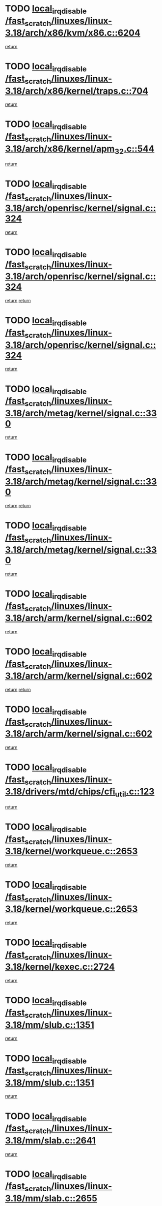 * TODO [[view:/fast_scratch/linuxes/linux-3.18/arch/x86/kvm/x86.c::face=ovl-face1::linb=6204::colb=1::cole=18][local_irq_disable /fast_scratch/linuxes/linux-3.18/arch/x86/kvm/x86.c::6204]]
[[view:/fast_scratch/linuxes/linux-3.18/arch/x86/kvm/x86.c::face=ovl-face2::linb=6299::colb=1::cole=7][return]]
* TODO [[view:/fast_scratch/linuxes/linux-3.18/arch/x86/kernel/traps.c::face=ovl-face1::linb=704::colb=2::cole=19][local_irq_disable /fast_scratch/linuxes/linux-3.18/arch/x86/kernel/traps.c::704]]
[[view:/fast_scratch/linuxes/linux-3.18/arch/x86/kernel/traps.c::face=ovl-face2::linb=715::colb=2::cole=8][return]]
* TODO [[view:/fast_scratch/linuxes/linux-3.18/arch/x86/kernel/apm_32.c::face=ovl-face1::linb=544::colb=2::cole=19][local_irq_disable /fast_scratch/linuxes/linux-3.18/arch/x86/kernel/apm_32.c::544]]
[[view:/fast_scratch/linuxes/linux-3.18/arch/x86/kernel/apm_32.c::face=ovl-face2::linb=546::colb=1::cole=7][return]]
* TODO [[view:/fast_scratch/linuxes/linux-3.18/arch/openrisc/kernel/signal.c::face=ovl-face1::linb=324::colb=2::cole=19][local_irq_disable /fast_scratch/linuxes/linux-3.18/arch/openrisc/kernel/signal.c::324]]
[[view:/fast_scratch/linuxes/linux-3.18/arch/openrisc/kernel/signal.c::face=ovl-face2::linb=306::colb=4::cole=10][return]]
* TODO [[view:/fast_scratch/linuxes/linux-3.18/arch/openrisc/kernel/signal.c::face=ovl-face1::linb=324::colb=2::cole=19][local_irq_disable /fast_scratch/linuxes/linux-3.18/arch/openrisc/kernel/signal.c::324]]
[[view:/fast_scratch/linuxes/linux-3.18/arch/openrisc/kernel/signal.c::face=ovl-face2::linb=306::colb=4::cole=10][return]]
[[view:/fast_scratch/linuxes/linux-3.18/arch/openrisc/kernel/signal.c::face=ovl-face2::linb=327::colb=1::cole=7][return]]
* TODO [[view:/fast_scratch/linuxes/linux-3.18/arch/openrisc/kernel/signal.c::face=ovl-face1::linb=324::colb=2::cole=19][local_irq_disable /fast_scratch/linuxes/linux-3.18/arch/openrisc/kernel/signal.c::324]]
[[view:/fast_scratch/linuxes/linux-3.18/arch/openrisc/kernel/signal.c::face=ovl-face2::linb=327::colb=1::cole=7][return]]
* TODO [[view:/fast_scratch/linuxes/linux-3.18/arch/metag/kernel/signal.c::face=ovl-face1::linb=330::colb=2::cole=19][local_irq_disable /fast_scratch/linuxes/linux-3.18/arch/metag/kernel/signal.c::330]]
[[view:/fast_scratch/linuxes/linux-3.18/arch/metag/kernel/signal.c::face=ovl-face2::linb=312::colb=4::cole=10][return]]
* TODO [[view:/fast_scratch/linuxes/linux-3.18/arch/metag/kernel/signal.c::face=ovl-face1::linb=330::colb=2::cole=19][local_irq_disable /fast_scratch/linuxes/linux-3.18/arch/metag/kernel/signal.c::330]]
[[view:/fast_scratch/linuxes/linux-3.18/arch/metag/kernel/signal.c::face=ovl-face2::linb=312::colb=4::cole=10][return]]
[[view:/fast_scratch/linuxes/linux-3.18/arch/metag/kernel/signal.c::face=ovl-face2::linb=333::colb=1::cole=7][return]]
* TODO [[view:/fast_scratch/linuxes/linux-3.18/arch/metag/kernel/signal.c::face=ovl-face1::linb=330::colb=2::cole=19][local_irq_disable /fast_scratch/linuxes/linux-3.18/arch/metag/kernel/signal.c::330]]
[[view:/fast_scratch/linuxes/linux-3.18/arch/metag/kernel/signal.c::face=ovl-face2::linb=333::colb=1::cole=7][return]]
* TODO [[view:/fast_scratch/linuxes/linux-3.18/arch/arm/kernel/signal.c::face=ovl-face1::linb=602::colb=2::cole=19][local_irq_disable /fast_scratch/linuxes/linux-3.18/arch/arm/kernel/signal.c::602]]
[[view:/fast_scratch/linuxes/linux-3.18/arch/arm/kernel/signal.c::face=ovl-face2::linb=581::colb=4::cole=10][return]]
* TODO [[view:/fast_scratch/linuxes/linux-3.18/arch/arm/kernel/signal.c::face=ovl-face1::linb=602::colb=2::cole=19][local_irq_disable /fast_scratch/linuxes/linux-3.18/arch/arm/kernel/signal.c::602]]
[[view:/fast_scratch/linuxes/linux-3.18/arch/arm/kernel/signal.c::face=ovl-face2::linb=581::colb=4::cole=10][return]]
[[view:/fast_scratch/linuxes/linux-3.18/arch/arm/kernel/signal.c::face=ovl-face2::linb=605::colb=1::cole=7][return]]
* TODO [[view:/fast_scratch/linuxes/linux-3.18/arch/arm/kernel/signal.c::face=ovl-face1::linb=602::colb=2::cole=19][local_irq_disable /fast_scratch/linuxes/linux-3.18/arch/arm/kernel/signal.c::602]]
[[view:/fast_scratch/linuxes/linux-3.18/arch/arm/kernel/signal.c::face=ovl-face2::linb=605::colb=1::cole=7][return]]
* TODO [[view:/fast_scratch/linuxes/linux-3.18/drivers/mtd/chips/cfi_util.c::face=ovl-face1::linb=123::colb=1::cole=18][local_irq_disable /fast_scratch/linuxes/linux-3.18/drivers/mtd/chips/cfi_util.c::123]]
[[view:/fast_scratch/linuxes/linux-3.18/drivers/mtd/chips/cfi_util.c::face=ovl-face2::linb=143::colb=6::cole=12][return]]
* TODO [[view:/fast_scratch/linuxes/linux-3.18/kernel/workqueue.c::face=ovl-face1::linb=2653::colb=1::cole=18][local_irq_disable /fast_scratch/linuxes/linux-3.18/kernel/workqueue.c::2653]]
[[view:/fast_scratch/linuxes/linux-3.18/kernel/workqueue.c::face=ovl-face2::linb=2688::colb=1::cole=7][return]]
* TODO [[view:/fast_scratch/linuxes/linux-3.18/kernel/workqueue.c::face=ovl-face1::linb=2653::colb=1::cole=18][local_irq_disable /fast_scratch/linuxes/linux-3.18/kernel/workqueue.c::2653]]
[[view:/fast_scratch/linuxes/linux-3.18/kernel/workqueue.c::face=ovl-face2::linb=2691::colb=1::cole=7][return]]
* TODO [[view:/fast_scratch/linuxes/linux-3.18/kernel/kexec.c::face=ovl-face1::linb=2724::colb=2::cole=19][local_irq_disable /fast_scratch/linuxes/linux-3.18/kernel/kexec.c::2724]]
[[view:/fast_scratch/linuxes/linux-3.18/kernel/kexec.c::face=ovl-face2::linb=2769::colb=1::cole=7][return]]
* TODO [[view:/fast_scratch/linuxes/linux-3.18/mm/slub.c::face=ovl-face1::linb=1351::colb=2::cole=19][local_irq_disable /fast_scratch/linuxes/linux-3.18/mm/slub.c::1351]]
[[view:/fast_scratch/linuxes/linux-3.18/mm/slub.c::face=ovl-face2::linb=1353::colb=2::cole=8][return]]
* TODO [[view:/fast_scratch/linuxes/linux-3.18/mm/slub.c::face=ovl-face1::linb=1351::colb=2::cole=19][local_irq_disable /fast_scratch/linuxes/linux-3.18/mm/slub.c::1351]]
[[view:/fast_scratch/linuxes/linux-3.18/mm/slub.c::face=ovl-face2::linb=1361::colb=1::cole=7][return]]
* TODO [[view:/fast_scratch/linuxes/linux-3.18/mm/slab.c::face=ovl-face1::linb=2641::colb=2::cole=19][local_irq_disable /fast_scratch/linuxes/linux-3.18/mm/slab.c::2641]]
[[view:/fast_scratch/linuxes/linux-3.18/mm/slab.c::face=ovl-face2::linb=2650::colb=1::cole=7][return]]
* TODO [[view:/fast_scratch/linuxes/linux-3.18/mm/slab.c::face=ovl-face1::linb=2655::colb=2::cole=19][local_irq_disable /fast_scratch/linuxes/linux-3.18/mm/slab.c::2655]]
[[view:/fast_scratch/linuxes/linux-3.18/mm/slab.c::face=ovl-face2::linb=2656::colb=1::cole=7][return]]
* TODO [[view:/fast_scratch/linuxes/linux-3.18/mm/slab.c::face=ovl-face1::linb=3039::colb=3::cole=20][local_irq_disable /fast_scratch/linuxes/linux-3.18/mm/slab.c::3039]]
[[view:/fast_scratch/linuxes/linux-3.18/mm/slab.c::face=ovl-face2::linb=3064::colb=1::cole=7][return]]
